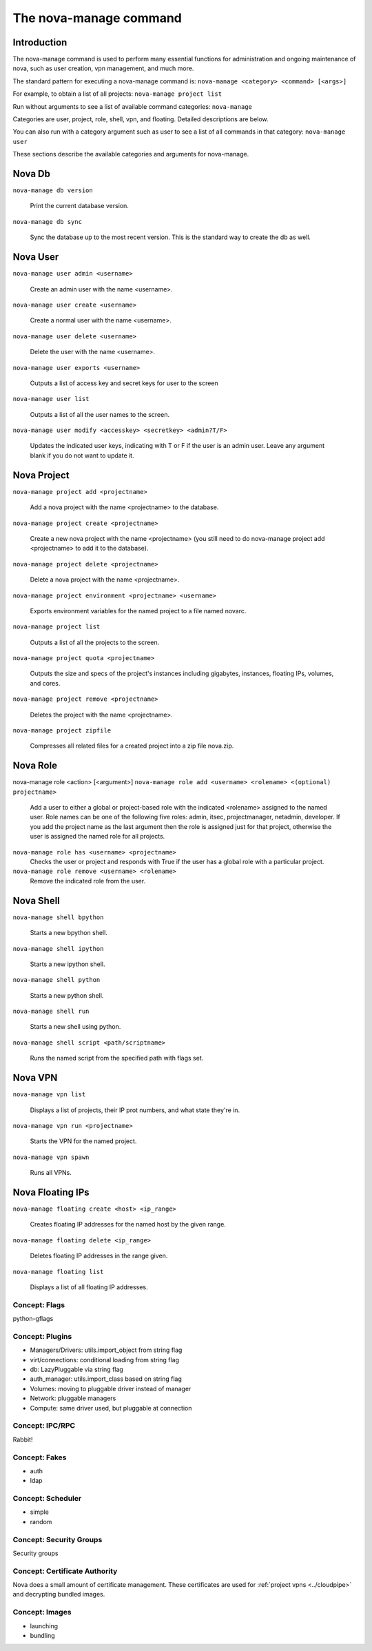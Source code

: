 ..
      Copyright 2010-2011 United States Government as represented by the
      Administrator of the National Aeronautics and Space Administration.
      All Rights Reserved.

      Licensed under the Apache License, Version 2.0 (the "License"); you may
      not use this file except in compliance with the License. You may obtain
      a copy of the License at

          http://www.apache.org/licenses/LICENSE-2.0

      Unless required by applicable law or agreed to in writing, software
      distributed under the License is distributed on an "AS IS" BASIS, WITHOUT
      WARRANTIES OR CONDITIONS OF ANY KIND, either express or implied. See the
      License for the specific language governing permissions and limitations
      under the License.


The nova-manage command
=======================

Introduction
~~~~~~~~~~~~

The nova-manage command is used to perform many essential functions for
administration and ongoing maintenance of nova, such as user creation,
vpn management, and much more.

The standard pattern for executing a nova-manage command is:
``nova-manage <category> <command> [<args>]``

For example, to obtain a list of all projects:
``nova-manage project list``

Run without arguments to see a list of available command categories:
``nova-manage``

Categories are user, project, role, shell, vpn, and floating. Detailed descriptions are below.

You can also run with a category argument such as user to see a list of all commands in that category:
``nova-manage user``

These sections describe the available categories and arguments for nova-manage.

Nova Db
~~~~~~~

``nova-manage db version``

    Print the current database version.

``nova-manage db sync``

    Sync the database up to the most recent version. This is the standard way to create the db as well.

Nova User
~~~~~~~~~

``nova-manage user admin <username>``

    Create an admin user with the name <username>.

``nova-manage user create <username>``

    Create a normal user with the name <username>.

``nova-manage user delete <username>``

    Delete the user with the name <username>.

``nova-manage user exports <username>``

    Outputs a list of access key and secret keys for user to the screen

``nova-manage user list``

    Outputs a list of all the user names to the screen.

``nova-manage user modify <accesskey> <secretkey> <admin?T/F>``

    Updates the indicated user keys, indicating with T or F if the user is an admin user. Leave any argument blank if you do not want to update it.

Nova Project
~~~~~~~~~~~~

``nova-manage project add <projectname>``

    Add a nova project with the name <projectname> to the database.

``nova-manage project create <projectname>``

    Create a new nova project with the name <projectname> (you still need to do nova-manage project add <projectname> to add it to the database).

``nova-manage project delete <projectname>``

    Delete a nova project with the name <projectname>.

``nova-manage project environment <projectname> <username>``

    Exports environment variables for the named project to a file named novarc.

``nova-manage project list``

    Outputs a list of all the projects to the screen.

``nova-manage project quota <projectname>``

    Outputs the size and specs of the project's instances including gigabytes, instances, floating IPs, volumes, and cores.

``nova-manage project remove <projectname>``

    Deletes the project with the name <projectname>.

``nova-manage project zipfile``

    Compresses all related files for a created project into a zip file nova.zip.

Nova Role
~~~~~~~~~

nova-manage role <action> [<argument>]
``nova-manage role add <username> <rolename> <(optional) projectname>``

    Add a user to either a global or project-based role with the indicated <rolename> assigned to the named user. Role names can be one of the following five roles: admin, itsec, projectmanager, netadmin, developer. If you add the project name as the last argument then the role is assigned just for that project, otherwise the user is assigned the named role for all projects.

``nova-manage role has <username> <projectname>``
    Checks the user or project and responds with True if the user has a global role with a particular project.

``nova-manage role remove <username> <rolename>``
    Remove the indicated role from the user.

Nova Shell
~~~~~~~~~~

``nova-manage shell bpython``

    Starts a new bpython shell.

``nova-manage shell ipython``

    Starts a new ipython shell.

``nova-manage shell python``

    Starts a new python shell.

``nova-manage shell run``

    Starts a new shell using python.

``nova-manage shell script <path/scriptname>``

    Runs the named script from the specified path with flags set.

Nova VPN
~~~~~~~~

``nova-manage vpn list``

    Displays a list of projects, their IP prot numbers, and what state they're in.

``nova-manage vpn run <projectname>``

    Starts the VPN for the named project.

``nova-manage vpn spawn``

    Runs all VPNs.

Nova Floating IPs
~~~~~~~~~~~~~~~~~

``nova-manage floating create <host> <ip_range>``

    Creates floating IP addresses for the named host by the given range.

``nova-manage floating delete <ip_range>``

    Deletes floating IP addresses in the range given.

``nova-manage floating list``

    Displays a list of all floating IP addresses.

Concept: Flags
--------------

python-gflags


Concept: Plugins
----------------

* Managers/Drivers: utils.import_object from string flag
* virt/connections: conditional loading from string flag
* db: LazyPluggable via string flag
* auth_manager: utils.import_class based on string flag
* Volumes: moving to pluggable driver instead of manager
* Network: pluggable managers
* Compute: same driver used, but pluggable at connection


Concept: IPC/RPC
----------------

Rabbit!


Concept: Fakes
--------------

* auth
* ldap


Concept: Scheduler
------------------

* simple
* random


Concept: Security Groups
------------------------

Security groups


Concept: Certificate Authority
------------------------------

Nova does a small amount of certificate management.  These certificates are used for :ref:`project vpns <../cloudpipe>` and decrypting bundled images.


Concept: Images
---------------

* launching
* bundling
